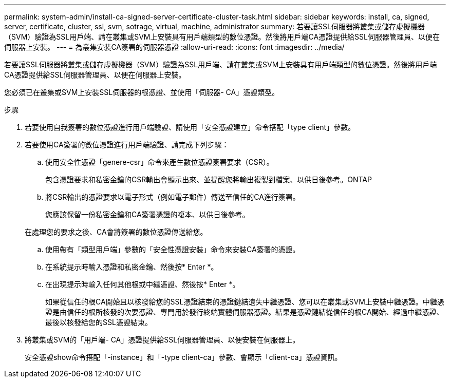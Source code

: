 ---
permalink: system-admin/install-ca-signed-server-certificate-cluster-task.html 
sidebar: sidebar 
keywords: install, ca, signed, server, certificate, cluster, ssl, svm, sotrage, virtual, machine, administrator 
summary: 若要讓SSL伺服器將叢集或儲存虛擬機器（SVM）驗證為SSL用戶端、請在叢集或SVM上安裝具有用戶端類型的數位憑證。然後將用戶端CA憑證提供給SSL伺服器管理員、以便在伺服器上安裝。 
---
= 為叢集安裝CA簽署的伺服器憑證
:allow-uri-read: 
:icons: font
:imagesdir: ../media/


[role="lead"]
若要讓SSL伺服器將叢集或儲存虛擬機器（SVM）驗證為SSL用戶端、請在叢集或SVM上安裝具有用戶端類型的數位憑證。然後將用戶端CA憑證提供給SSL伺服器管理員、以便在伺服器上安裝。

您必須已在叢集或SVM上安裝SSL伺服器的根憑證、並使用「伺服器- CA」憑證類型。

.步驟
. 若要使用自我簽署的數位憑證進行用戶端驗證、請使用「安全憑證建立」命令搭配「type client」參數。
. 若要使用CA簽署的數位憑證進行用戶端驗證、請完成下列步驟：
+
.. 使用安全性憑證「genere-csr」命令來產生數位憑證簽署要求（CSR）。
+
包含憑證要求和私密金鑰的CSR輸出會顯示出來、並提醒您將輸出複製到檔案、以供日後參考。ONTAP

.. 將CSR輸出的憑證要求以電子形式（例如電子郵件）傳送至信任的CA進行簽署。
+
您應該保留一份私密金鑰和CA簽署憑證的複本、以供日後參考。

+
在處理您的要求之後、CA會將簽署的數位憑證傳送給您。

.. 使用帶有「類型用戶端」參數的「安全性憑證安裝」命令來安裝CA簽署的憑證。
.. 在系統提示時輸入憑證和私密金鑰、然後按* Enter *。
.. 在出現提示時輸入任何其他根或中繼憑證、然後按* Enter *。
+
如果從信任的根CA開始且以核發給您的SSL憑證結束的憑證鏈結遺失中繼憑證、您可以在叢集或SVM上安裝中繼憑證。中繼憑證是由信任的根所核發的次要憑證、專門用於發行終端實體伺服器憑證。結果是憑證鏈結從信任的根CA開始、經過中繼憑證、最後以核發給您的SSL憑證結束。



. 將叢集或SVM的「用戶端- CA」憑證提供給SSL伺服器管理員、以便安裝在伺服器上。
+
安全憑證show命令搭配「-instance」和「-type client-ca」參數、會顯示「client-ca」憑證資訊。


